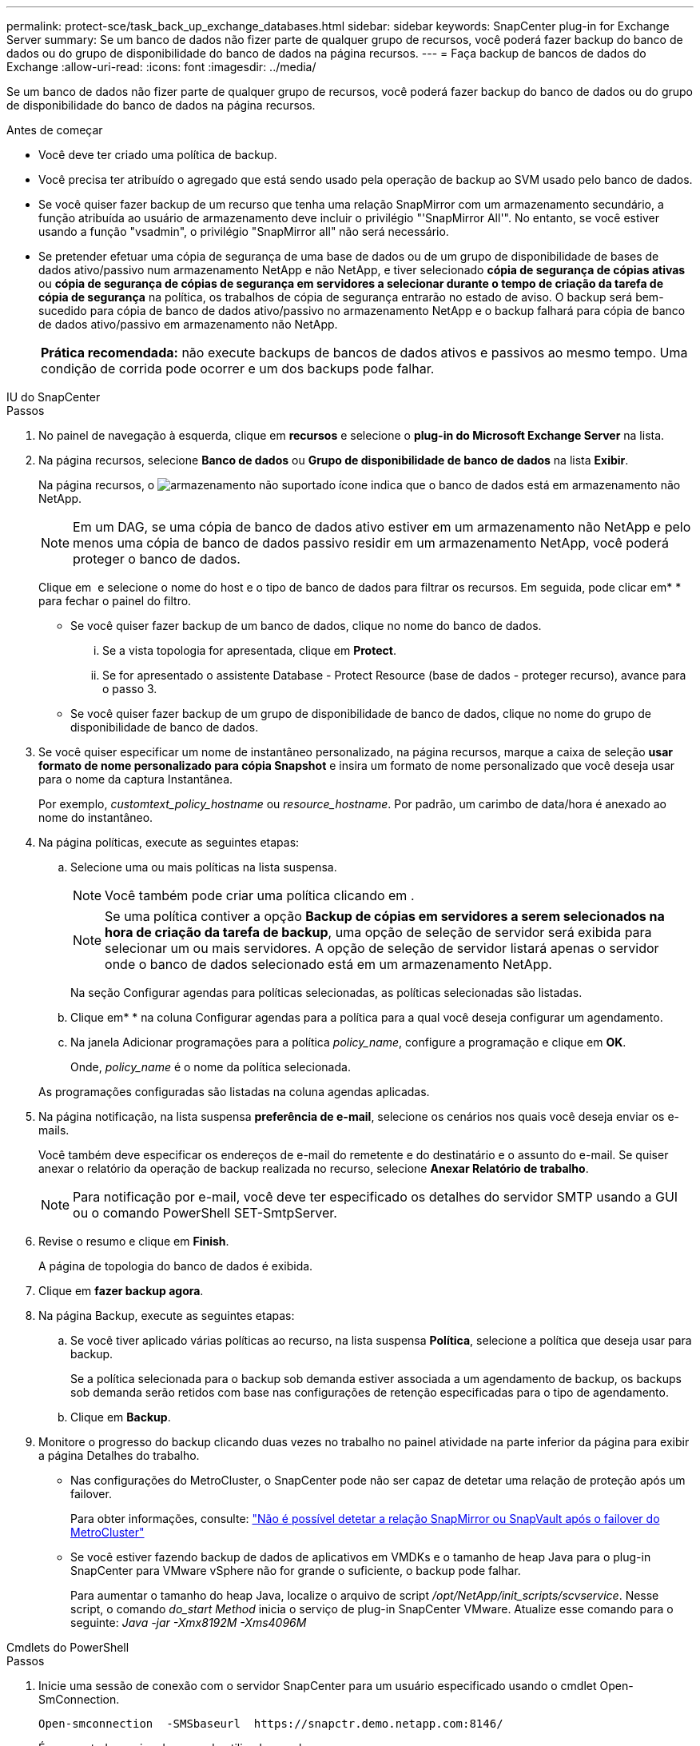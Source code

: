 ---
permalink: protect-sce/task_back_up_exchange_databases.html 
sidebar: sidebar 
keywords: SnapCenter plug-in for Exchange Server 
summary: Se um banco de dados não fizer parte de qualquer grupo de recursos, você poderá fazer backup do banco de dados ou do grupo de disponibilidade do banco de dados na página recursos. 
---
= Faça backup de bancos de dados do Exchange
:allow-uri-read: 
:icons: font
:imagesdir: ../media/


[role="lead"]
Se um banco de dados não fizer parte de qualquer grupo de recursos, você poderá fazer backup do banco de dados ou do grupo de disponibilidade do banco de dados na página recursos.

.Antes de começar
* Você deve ter criado uma política de backup.
* Você precisa ter atribuído o agregado que está sendo usado pela operação de backup ao SVM usado pelo banco de dados.
* Se você quiser fazer backup de um recurso que tenha uma relação SnapMirror com um armazenamento secundário, a função atribuída ao usuário de armazenamento deve incluir o privilégio "'SnapMirror All'". No entanto, se você estiver usando a função "vsadmin", o privilégio "SnapMirror all" não será necessário.
* Se pretender efetuar uma cópia de segurança de uma base de dados ou de um grupo de disponibilidade de bases de dados ativo/passivo num armazenamento NetApp e não NetApp, e tiver selecionado *cópia de segurança de cópias ativas* ou *cópia de segurança de cópias de segurança em servidores a selecionar durante o tempo de criação da tarefa de cópia de segurança* na política, os trabalhos de cópia de segurança entrarão no estado de aviso. O backup será bem-sucedido para cópia de banco de dados ativo/passivo no armazenamento NetApp e o backup falhará para cópia de banco de dados ativo/passivo em armazenamento não NetApp.
+
|===


| *Prática recomendada:* não execute backups de bancos de dados ativos e passivos ao mesmo tempo. Uma condição de corrida pode ocorrer e um dos backups pode falhar. 
|===


[role="tabbed-block"]
====
.IU do SnapCenter
--
.Passos
. No painel de navegação à esquerda, clique em *recursos* e selecione o *plug-in do Microsoft Exchange Server* na lista.
. Na página recursos, selecione *Banco de dados* ou *Grupo de disponibilidade de banco de dados* na lista *Exibir*.
+
Na página recursos, o image:../media/not_supported_icon.png["armazenamento não suportado"] ícone indica que o banco de dados está em armazenamento não NetApp.

+

NOTE: Em um DAG, se uma cópia de banco de dados ativo estiver em um armazenamento não NetApp e pelo menos uma cópia de banco de dados passivo residir em um armazenamento NetApp, você poderá proteger o banco de dados.

+
Clique em *image:../media/filter_icon.png[""]* e selecione o nome do host e o tipo de banco de dados para filtrar os recursos. Em seguida, pode clicar emimage:../media/filter_icon.png[""]* * para fechar o painel do filtro.

+
** Se você quiser fazer backup de um banco de dados, clique no nome do banco de dados.
+
... Se a vista topologia for apresentada, clique em *Protect*.
... Se for apresentado o assistente Database - Protect Resource (base de dados - proteger recurso), avance para o passo 3.


** Se você quiser fazer backup de um grupo de disponibilidade de banco de dados, clique no nome do grupo de disponibilidade de banco de dados.


. Se você quiser especificar um nome de instantâneo personalizado, na página recursos, marque a caixa de seleção *usar formato de nome personalizado para cópia Snapshot* e insira um formato de nome personalizado que você deseja usar para o nome da captura Instantânea.
+
Por exemplo, _customtext_policy_hostname_ ou _resource_hostname_. Por padrão, um carimbo de data/hora é anexado ao nome do instantâneo.

. Na página políticas, execute as seguintes etapas:
+
.. Selecione uma ou mais políticas na lista suspensa.
+

NOTE: Você também pode criar uma política clicando em *image:../media/add_policy_from_resourcegroup.gif[""]*.

+

NOTE: Se uma política contiver a opção *Backup de cópias em servidores a serem selecionados na hora de criação da tarefa de backup*, uma opção de seleção de servidor será exibida para selecionar um ou mais servidores. A opção de seleção de servidor listará apenas o servidor onde o banco de dados selecionado está em um armazenamento NetApp.



+
Na seção Configurar agendas para políticas selecionadas, as políticas selecionadas são listadas.

+
.. Clique emimage:../media/add_policy_from_resourcegroup.gif[""]* * na coluna Configurar agendas para a política para a qual você deseja configurar um agendamento.
.. Na janela Adicionar programações para a política _policy_name_, configure a programação e clique em *OK*.
+
Onde, _policy_name_ é o nome da política selecionada.

+
As programações configuradas são listadas na coluna agendas aplicadas.



. Na página notificação, na lista suspensa *preferência de e-mail*, selecione os cenários nos quais você deseja enviar os e-mails.
+
Você também deve especificar os endereços de e-mail do remetente e do destinatário e o assunto do e-mail. Se quiser anexar o relatório da operação de backup realizada no recurso, selecione *Anexar Relatório de trabalho*.

+

NOTE: Para notificação por e-mail, você deve ter especificado os detalhes do servidor SMTP usando a GUI ou o comando PowerShell SET-SmtpServer.

. Revise o resumo e clique em *Finish*.
+
A página de topologia do banco de dados é exibida.

. Clique em *fazer backup agora*.
. Na página Backup, execute as seguintes etapas:
+
.. Se você tiver aplicado várias políticas ao recurso, na lista suspensa *Política*, selecione a política que deseja usar para backup.
+
Se a política selecionada para o backup sob demanda estiver associada a um agendamento de backup, os backups sob demanda serão retidos com base nas configurações de retenção especificadas para o tipo de agendamento.

.. Clique em *Backup*.


. Monitore o progresso do backup clicando duas vezes no trabalho no painel atividade na parte inferior da página para exibir a página Detalhes do trabalho.
+
** Nas configurações do MetroCluster, o SnapCenter pode não ser capaz de detetar uma relação de proteção após um failover.
+
Para obter informações, consulte: https://kb.netapp.com/Advice_and_Troubleshooting/Data_Protection_and_Security/SnapCenter/Unable_to_detect_SnapMirror_or_SnapVault_relationship_after_MetroCluster_failover["Não é possível detetar a relação SnapMirror ou SnapVault após o failover do MetroCluster"^]

** Se você estiver fazendo backup de dados de aplicativos em VMDKs e o tamanho de heap Java para o plug-in SnapCenter para VMware vSphere não for grande o suficiente, o backup pode falhar.
+
Para aumentar o tamanho do heap Java, localize o arquivo de script _/opt/NetApp/init_scripts/scvservice_. Nesse script, o comando _do_start Method_ inicia o serviço de plug-in SnapCenter VMware. Atualize esse comando para o seguinte: _Java -jar -Xmx8192M -Xms4096M_





--
.Cmdlets do PowerShell
--
.Passos
. Inicie uma sessão de conexão com o servidor SnapCenter para um usuário especificado usando o cmdlet Open-SmConnection.
+
[listing]
----
Open-smconnection  -SMSbaseurl  https://snapctr.demo.netapp.com:8146/
----
+
É apresentado o aviso de nome de utilizador e palavra-passe.

. Crie uma política de backup usando o cmdlet Add-SmPolicy.
+
Este exemplo cria uma nova política de backup com um backup completo e um backup de log tipo de backup do Exchange:

+
[listing]
----
C:\PS> Add-SmPolicy -PolicyName SCE_w2k12_Full_Log_bkp_Policy -PolicyType Backup -PluginPolicytype SCE -SceBackupType FullBackupAndLogBackup -BackupActiveCopies
----
+
Este exemplo cria uma nova política de backup com um backup completo por hora e um backup de log tipo de backup do Exchange:

+
[listing]
----
C:\PS> Add-SmPolicy -PolicyName SCE_w2k12_Hourly_Full_Log_bkp_Policy -PolicyType Backup -PluginPolicytype SCE -SceBackupType FullBackupAndLogBackup -BackupActiveCopies -ScheduleType Hourly -RetentionSettings @{'BackupType'='DATA';'ScheduleType'='Hourly';'RetentionCount'='10'}
----
+
Este exemplo cria uma nova política de backup para fazer backup apenas de logs do Exchange:

+
[listing]
----
Add-SmPolicy -PolicyName SCE_w2k12_Log_bkp_Policy -PolicyType Backup -PluginPolicytype SCE -SceBackupType LogBackup -BackupActiveCopies
----
. Descubra os recursos do host usando o cmdlet Get-SmResources.
+
Este exemplo descobre os recursos do plug-in do Microsoft Exchange Server no host especificado:

+
[listing]
----
C:\PS> Get-SmResources -HostName vise-f6.sddev.mycompany.com -PluginCode SCE
----
. Adicione um novo grupo de recursos ao SnapCenter usando o cmdlet Add-SmResourceGroup.
+
Este exemplo cria um novo grupo de recursos de backup de banco de dados do Exchange Server com a política e os recursos especificados:

+
[listing]
----
C:\PS> Add-SmResourceGroup -ResourceGroupName SCE_w2k12_bkp_RG -Description 'Backup ResourceGroup with Full and Log backup policy' -PluginCode SCE -Policies SCE_w2k12_Full_bkp_Policy,SCE_w2k12_Full_Log_bkp_Policy,SCE_w2k12_Log_bkp_Policy -Resources @{'Host'='sce-w2k12-exch';'Type'='Exchange Database';'Names'='sce-w2k12-exch.sceqa.com\sce-w2k12-exch_DB_1,sce-w2k12-exch.sceqa.com\sce-w2k12-exch_DB_2'}
----
+
Este exemplo cria um novo grupo de recursos de backup DAG (Exchange Database Availability Group) com a política e os recursos especificados:

+
[listing]
----
Add-SmResourceGroup -ResourceGroupName SCE_w2k12_bkp_RG -Description 'Backup ResourceGroup with Full and Log backup policy' -PluginCode SCE -Policies SCE_w2k12_Full_bkp_Policy,SCE_w2k12_Full_Log_bkp_Policy,SCE_w2k12_Log_bkp_Policy -Resources @{"Host"="DAGSCE0102";"Type"="Database Availability Group";"Names"="DAGSCE0102"}
----
. Inicie uma nova tarefa de backup usando o cmdlet New-SmBackup.
+
[listing]
----
C:\PS> New-SmBackup -ResourceGroupName SCE_w2k12_bkp_RG -Policy SCE_w2k12_Full_Log_bkp_Policy
----
+
Este exemplo cria um novo backup no storage secundário:

+
[listing]
----
New-SMBackup -DatasetName ResourceGroup1 -Policy Secondary_Backup_Policy4
----
. Exiba o status da tarefa de backup usando o cmdlet Get-SmBackupReport.
+
Este exemplo exibe um relatório de resumo de todos os trabalhos executados na data especificada:

+
[listing]
----
C:\PS> Get-SmJobSummaryReport -Date ?1/27/2018?
----
+
Este exemplo apresenta um relatório de resumo de trabalhos para uma ID de trabalho específica:

+
[listing]
----
C:\PS> Get-SmJobSummaryReport -JobId 168
----


As informações sobre os parâmetros que podem ser usados com o cmdlet e suas descrições podem ser obtidas executando _get-Help command_name_. Em alternativa, https://docs.netapp.com/us-en/snapcenter-cmdlets/index.html["Guia de referência de cmdlet do software SnapCenter"^]consulte .

--
====